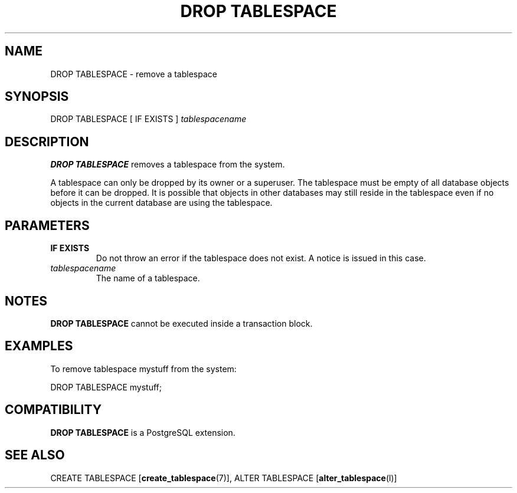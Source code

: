 .\\" auto-generated by docbook2man-spec $Revision: 1.1.1.1 $
.TH "DROP TABLESPACE" "" "2007-04-20" "SQL - Language Statements" "SQL Commands"
.SH NAME
DROP TABLESPACE \- remove a tablespace

.SH SYNOPSIS
.sp
.nf
DROP TABLESPACE [ IF EXISTS ] \fItablespacename\fR
.sp
.fi
.SH "DESCRIPTION"
.PP
\fBDROP TABLESPACE\fR removes a tablespace from the system.
.PP
A tablespace can only be dropped by its owner or a superuser.
The tablespace must be empty of all database objects before it can be
dropped. It is possible that objects in other databases may still reside
in the tablespace even if no objects in the current database are using
the tablespace.
.SH "PARAMETERS"
.TP
\fBIF EXISTS\fR
Do not throw an error if the tablespace does not exist. A notice is issued 
in this case.
.TP
\fB\fItablespacename\fB\fR
The name of a tablespace.
.SH "NOTES"
.PP
\fBDROP TABLESPACE\fR cannot be executed inside a transaction block.
.SH "EXAMPLES"
.PP
To remove tablespace mystuff from the system:
.sp
.nf
DROP TABLESPACE mystuff;
.sp
.fi
.SH "COMPATIBILITY"
.PP
\fBDROP TABLESPACE\fR is a PostgreSQL
extension.
.SH "SEE ALSO"
CREATE TABLESPACE [\fBcreate_tablespace\fR(7)], ALTER TABLESPACE [\fBalter_tablespace\fR(l)]
